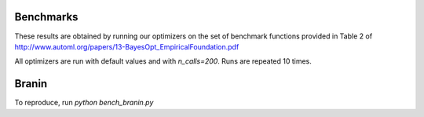 Benchmarks
----------

These results are obtained by running our optimizers on the set of benchmark
functions provided in Table 2 of http://www.automl.org/papers/13-BayesOpt_EmpiricalFoundation.pdf

All optimizers are run with default values and with `n_calls=200`. Runs are
repeated 10 times.

Branin
------

To reproduce, run `python bench_branin.py`

=========== ===============  ============ =================== ================== ======================
Method      Minimum          Best minimum Mean f_calls to min Std f_calls to min Fastest f_calls to min
----------- ---------------  ------------ ------------------- -----------------  ----------------------
gp_minimize 0.398 +/- 0.000  0.398        33.1                5.7                27
